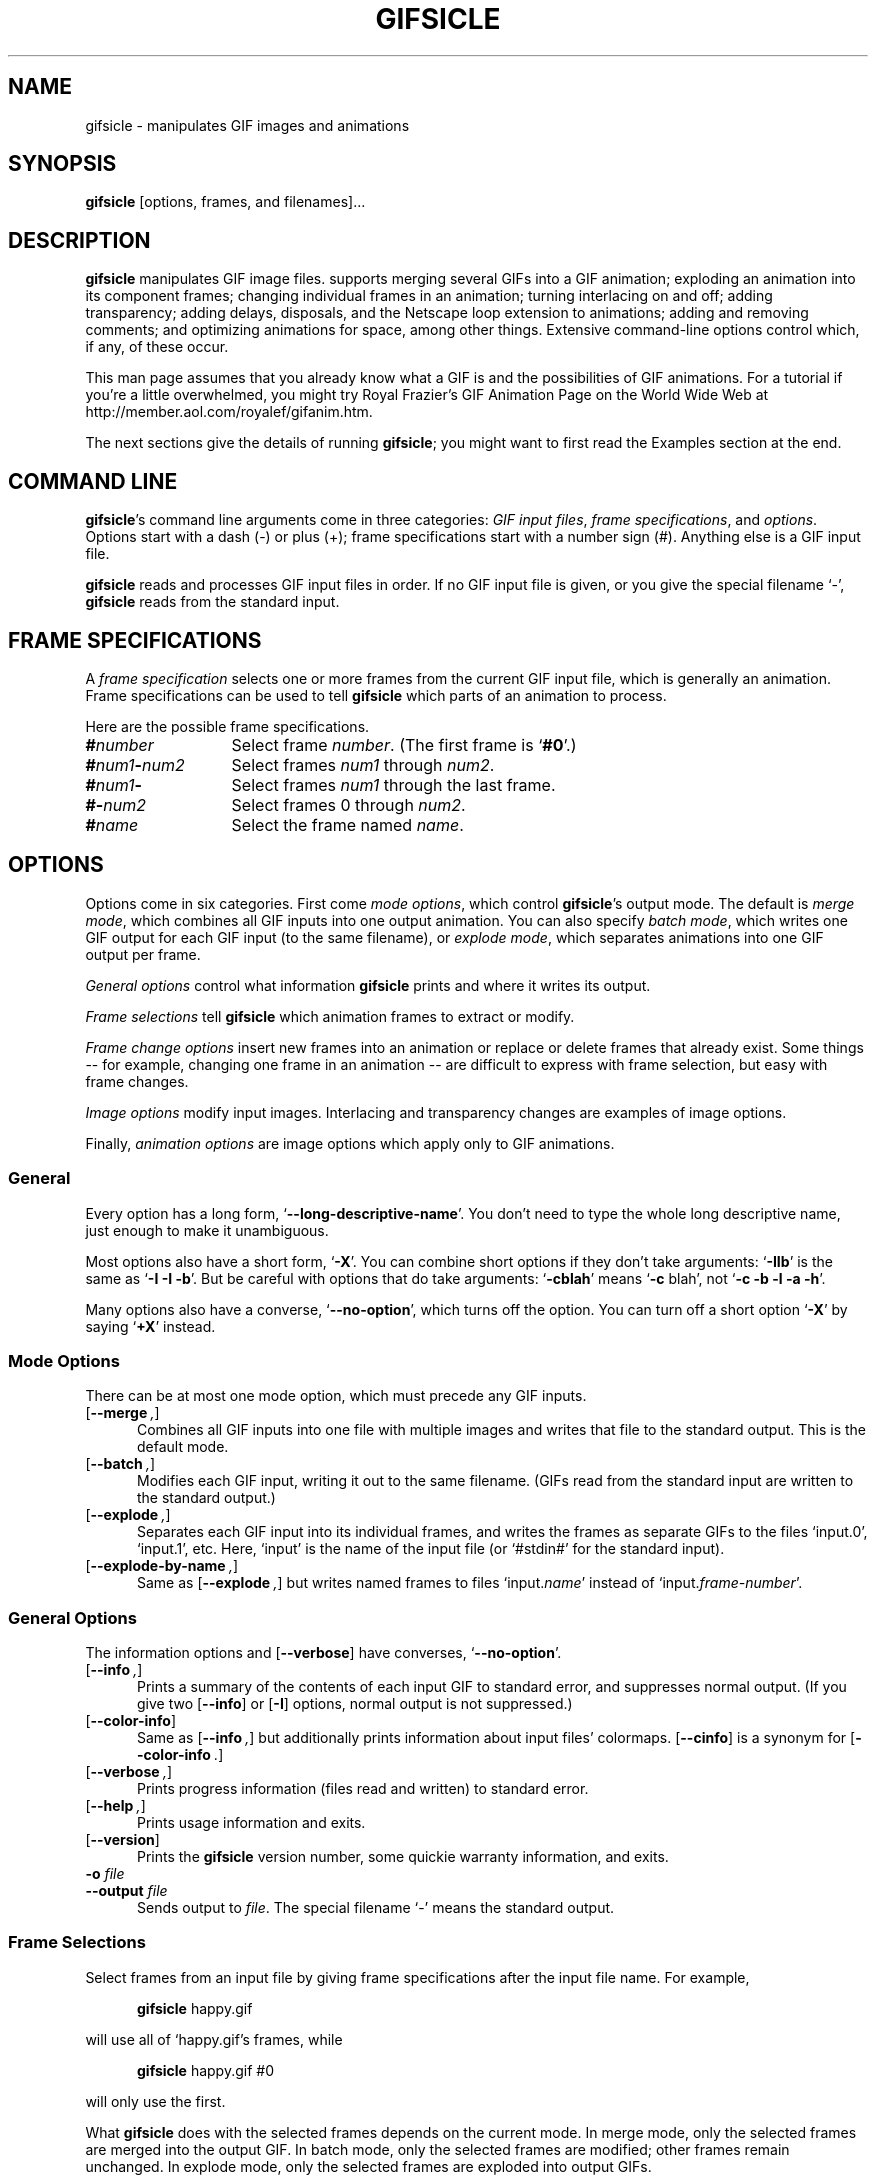 .\" SCCSID: @(#)gifsicle.1    3.1   11/12/95`-'
.ds E " \-\- 
.if t .ds E \(em
.de OP
.BR "\\$1" "\\$2" "\\$3" "\\$4" "\\$5" "\\$6"
..
.de OA
.IR "\fB\\$1\& \|\fI\\$2" "\\$3" "\\$4" "\\$5" "\\$6"
..
.de QO
.RB ` "\\$1" "'\\$2"
..
.de Sp
.if n .sp
.if t .sp 0.4
..
.de Es
.Sp
.RS 5
.nf
..
.de Ee
.fi
.RE
.PP
..
.TH GIFSICLE 1 "21 Jun 1997" "Version 1.0"
.SH NAME
gifsicle \- manipulates GIF images and animations
'
.SH SYNOPSIS
.B gifsicle
\%[options, frames, and filenames].\|.\|.
'
.SH DESCRIPTION
.B gifsicle
manipulates GIF image files. 
.ig
GIF, probably the most popular image
format on the World Wide Web, is an indexed-color format with at most
256 colors per image and optional transparency. GIF also supports
animations by allowing multiple images, or ``frames'', per file.
.PP
.B gifsicle
..
supports merging several GIFs into a GIF animation; exploding an
animation into its component frames; changing individual frames in an
animation; turning interlacing on and off; adding transparency; adding
delays, disposals, and the Netscape loop extension to animations;
adding and removing comments; and optimizing animations for space,
among other things. Extensive command-line options control which, if
any, of these occur.
.PP
This man page assumes that you already know what a GIF is and the
possibilities of GIF animations. For a tutorial if you're a little
overwhelmed, you might try Royal Frazier's GIF Animation Page on the
World Wide Web at http://member.aol.com/royalef/gifanim.htm.
.PP
The next sections give the details of running
.BR gifsicle ;
you might want to first read the Examples section at the end.
'
.SH COMMAND LINE

.BR gifsicle 's
command line arguments come in three categories:
.IR "GIF input files" ,
.IR "frame specifications" ,
and
.IR options .
Options start with a dash (\-) or plus (+); frame specifications start
with a number sign (#). Anything else is a GIF input file.
.PP
.B gifsicle
reads and processes GIF input files in order. If no GIF input file is
given, or you give the special filename `\-',
.B gifsicle
reads from the standard input.
'
.SH FRAME SPECIFICATIONS

A
.I frame specification
selects one or more frames from the current GIF input file, which is
generally an animation. Frame specifications can be used to tell
.B gifsicle
which parts of an animation to process.
.PP
Here are the possible frame specifications.
.Sp
.PD 0
.TP 13
.BI # number
'
Select frame \fInumber\fR. (The first frame is
.QO #0 .)
'
.TP 13
.BI # num1 \- num2
'
Select frames \fInum1\fR through \fInum2\fR.
'
.TP 13
.BI # num1 \-
'
Select frames \fInum1\fR through the last frame.
'
.TP 13
.BI #\- num2
'
Select frames 0 through \fInum2\fR.
'
.TP 13
.BI # name
'
Select the frame named \fIname\fR.
.PD
'
.SH OPTIONS

Options come in six categories. First come
.IR "mode options" ,
which control
.BR gifsicle 's
output mode. The default is
.IR "merge mode" ,
which combines all GIF inputs into one output animation. You can also
specify
.IR "batch mode" ,
which writes one GIF output for each GIF input (to the same filename),
or
.IR "explode mode" ,
which separates animations into one GIF output per frame.
.PP
.I General options
control what information
.B gifsicle
prints and where it writes its output.
'
.PP
.I Frame selections
tell
.B gifsicle
which animation frames to extract or modify.
'
.PP
.I Frame change options
insert new frames into an animation or replace or delete frames that
already exist. Some things\*Efor
example, changing one frame in an animation\*Eare difficult to express with
frame selection, but easy with frame changes.
.PP
.I Image options
modify input images. Interlacing and transparency changes are examples
of image options.
.PP
Finally,
.I animation options
are image options which apply only to GIF animations.
'
.SS General

Every option has a long form,
.QO \-\-long\-descriptive\-name .
You don't need to type the whole long descriptive name, just enough to
make it unambiguous.
.PP
Most options also have a short form,
.QO \-X .
You can combine short options if they don't take arguments:
.QO \-IIb
is the same as
.QO "\-I \-I \-b" .
But be careful with options that do take arguments:
.QO \-cblah
means
.QO "\-c \fRblah" ,
not
.QO "\-c \-b \-l \-a \-h" .
.PP
Many options also have a converse,
.QO \-\-no\-option ,
which turns off the option. You can turn off a short option
.QO \-X
by saying
.QO \+X
instead.
'
.\" -----------------------------------------------------------------
.SS Mode Options

There can be at most one mode option, which must precede any GIF
inputs.
.TP 5
.OP \-\-merge ", " \-m
'
Combines all GIF inputs into one file with multiple images and writes
that file to the standard output. This is the default mode.
'
.TP
.OP \-\-batch ", " \-b
'
Modifies each GIF input, writing it out to the same filename. (GIFs
read from the standard input are written to the standard output.)
'
.TP
.OP \-\-explode ", " \-e
'
Separates each GIF input into its individual frames, and writes the
frames as separate GIFs to the files `input.0', `input.1', etc. Here,
`input' is the name of the input file (or `#stdin#' for the standard
input).
'
.TP
.OP \-\-explode\-by\-name ", " \-E
'
Same as
.OP \-\-explode ","
but writes named frames to files `input.\fIname\fR' instead of
`input.\fIframe-number\fR'.
'
.\" -----------------------------------------------------------------
.SS General Options

The information options and
.OP \-\-verbose
have converses,
.QO \-\-no\-option .
'
.Sp
.PD 0
.TP 5
.OP \-\-info ", " \-I
'
Prints a summary of the contents of each input GIF to standard error,
and suppresses normal output. (If you give two
.OP \-\-info
or
.OP \-I
options, normal output is not suppressed.)
'
.Sp
.TP
.OP \-\-color\-info
'
Same as
.OP \%\-\-info ,
but additionally prints information about input files' colormaps.
.OP \%\-\-cinfo
is a synonym for
.OP \%\-\-color\-info .
'
.Sp
.TP
.OP \-\-verbose ", " \-v
'
Prints progress information (files read and written) to standard
error.
'
.Sp
.TP
.OP \-\-help ", " \-h
'
Prints usage information and exits.
'
.Sp
.TP
.OP \-\-version
'
Prints the
.B gifsicle
version number, some quickie warranty information, and exits.
'
.Sp
.TP
.OA \-o file
.TP
.OA \-\-output file
'
Sends output to
.IR file .
The special filename `-' means the standard output.
.PD
'
.\" -----------------------------------------------------------------
.SS Frame Selections

Select frames from an input file by giving frame specifications after
the input file name. For example,
.Sp
.RS 5
\fBgifsicle\fR happy.gif
.RE
.Sp
will use all of `happy.gif's frames, while
.Sp
.RS 5
\fBgifsicle\fR happy.gif #0
.RE
.Sp
will only use the first.
.PP
What
.B gifsicle
does with the selected frames depends on the current mode. In merge
mode, only the selected frames are merged into the output GIF. In
batch mode, only the selected frames are modified; other frames remain
unchanged. In explode mode, only the selected frames are exploded into
output GIFs.
'
.\" -----------------------------------------------------------------
.SS Frame Change Options

The
.I frames
arguments to frame changes are frame specifications. These arguments
always refer to frames from the
.I original
input GIF. So, if `in.gif' has 11 frames, the following command will
actually work:
.Sp
.RS 5
\fBgifsicle\fR in.gif
.OP \-\-delete " #0\-9 " \-\-replace " #10 other.gif"
.RE
.PP
The
.I other-GIFs
arguments are any number of GIF input files and frame selections.
These images are combined in merge mode and added to the input GIF.
The
.I other-GIFs
last until the next frame change option, so this command replaces the
first frame of `in.gif' with the merge of `a.gif' and `b.gif':
.Sp
.RS 5
\fBgifsicle\fR \-b in.gif
.OP \-\-replace " #0 a.gif b.gif"
.RE
.Sp
This command, however, replaces the first frame of `in.gif' with
`a.gif' and then processes `b.gif' separately:
.Sp
.RS 5
\fBgifsicle\fR \-b in.gif 
.OP \-\-replace " #0 a.gif " \-\-done " b.gif"
.RE
.PP
Warning: You shouldn't use both frame selections and frame changes on
the same input GIF.
'
.TP 5
.OA \-\-delete frames " [" frames ".\|.\|.]"
'
Deletes
.I frames
from the input GIF.
'
.TP
.OA \-\-insert\-before "frame other-GIFs"
'
Inserts
.I other-GIFs
before
.I frame
in the input GIF.
'
.TP
.OA \-\-append "other-GIFs"
'
Appends
.I other-GIFs
to the input GIF.
'
.TP
.OA \-\-replace "frames other-GIFs"
'
Replaces
.I frames
from the input GIF with
.IR other-GIFs .
'
.TP
\fB\-\-done\fR
'
Completes the current set of frame changes.
'
.\" -----------------------------------------------------------------
.SS Image Options

Each image option stays in effect until the next image option in the
same category.
.PP
Image options have three forms:
.QO \-\-X ,
.QO \-\-no\-X ,
and
.QO \-\-same\-X .
The default is
.QO \-\-same\-X ,
which means that \fBX\fR's value is copied from each input. The
converse,
.QO \-\-no\-X ,
erases \fBX\fR; for instance,
.QO \-\-no\-interlace
turns interlacing off, while
.QO \-\-no\-comments
strips comments. Only the
.QO \-\-X
form is generally described.
'
.Sp
.PD 0
.TP 5
.OA \-c text
.TP
.OA \-\-comment text
'
Adds a comment,
.IR text ,
to the output GIF. The comment will be placed before the next frame in
the stream.
.Sp
.OP \-\-no\-comments
and
.OP \-\-same\-comments
affect all the images following, and apply only to input GIF comments,
not ones added with
.OP \-\-comment .
'
.Sp
.TP
.OA \-\-crop x1 , y1 - x2\fR,\fIy2
.TP
.OA \-\-crop x1 , y1 + width\fRx\fIheight
'
Crops the following frames to a smaller rectangular area. The top-left
corner of this rectangle is
.RI ( x1 , y1 );
you can give either the lower-right corner,
.RI ( x2 , y2 ),
or the width and height of the rectangle. If
.IR width " or " height
is negative, 
.B gifsicle
will make the image's width or height smaller by that amount. For example,
.OP \-\-crop " 2,2+-4x-4"
will shave 2 pixels off each side of the image.
'
.Sp
.TP
.OP \-i
.TP
.OP \-\-interlace
'
Turns on interlacing.
'
.Sp
.TP
.OA \-S width x height
.TP
.OA \-\-logical\-screen width x height
'
Sets the output logical screen to
.IR width x height .
.OP \-\-no\-logical\-screen
sets the output logical screen to the size of the largest output
frame, while
.OP \-\-same\-logical\-screen
sets the output logical screen to the largest input logical screen.
.OP \-\-screen
is a synonym for
.OP \-\-logical\-screen .
'
.Sp
.TP
.OA \-n text
.TP
.OA \-\-name text
'
Sets the next frame's name to
.IR text .
This name is stored as an extension in the output GIF. 
.Sp
.OP \-\-no\-names
and
.OP \-\-same\-names
affect all the images following. They apply only to input GIF names,
not ones added with
.OP \-\-name .
'
.Sp
.TP
.OA \-p x\fR,\fIy
.TP
.OA \-\-position x\fR,\fIy
'
Sets the following frames' positions to 
.RI ( x , y ).
.OP \-\-no\-position
means
.OP \-\-position " 0,0."
'
.Sp
.TP
.OA \-t color
.TP
.OA \-\-transparent color
'
Makes
.I color
transparent in the following frames.
.I Color
can be a colormap index (0\-255), a hexadecimal color specification
(like #FF00FF for magenta), or slash- or comma-separated red, green
and blue values (each between 0 and 255).
.PD
'
.\" -----------------------------------------------------------------
.SS Animation Options

Most animation options act like image options, and have the same three
forms (see above).
'
.Sp
.PD 0
.TP 5
.OA \-d time
.TP
.OA \-\-delay time
'
Sets the delay between frames to
.IR time 
in hundredths of a second.
'
.Sp
.TP
.OA \-D method
.TP
.OA \-\-disposal method
'
Sets the disposal method for the following frames to
.IR method .
.I Method
can be a number between 0 and 7 (although only 0 through 3 are
generally meaningful), or one of these names:
.BR none ","
.BR asis ","
.BR background " (or " bg "),"
.BR previous "."
.OP \-\-no\-disposal
means
.OP \-\-disposal = none .
'
.Sp
.TP
.OP \-l "[\fIcount\fR]"
.TP
.OP \-\-loopcount "[=\fIcount\fR]"
'
Sets the Netscape loop extension to
.IR count .
.I Count
is an integer, or
.B forever
to loop endlessly. The default is
.BR forever .
.OP \-\-no\-loopcount
turns off looping.
'
.Sp
.TP
.OP \-O "[\fIlevel\fR]"
.TP
.OP \-\-optimize "[=\fIlevel\fR]"
'
Optimizes output GIF animations for space.
.I Level
determines how much optimization is done. There are currently two
levels:
.Sp
.RS
.TP 5
.OP \-O1
Stores only the changed portion of each image. This is the default.
.TP 5
.OP \-O2
Same as
.OP \-O1 ,
but additionally uses transparency to shrink the file further.
Warning: This option can actually
.I expand
some GIFs relative to
.OP \-O1 .
.Sp
.PP
There is no
.OP \-\-same\-optimize
option.
.RE
'
.Sp
.TP 5
.OA \-U
.TP
.OA \-\-unoptimize
'
Unoptimizes GIF animations into an easy-to-edit form.
.Sp
GIF animations are often optimized (see 
.OP \-\-optimize
above) to make them smaller and faster to load. Optimized animations,
which store only the changed portions of each frame and can use
transparency in strange ways, are difficult to edit.
.OP \-\-unoptimize
changes optimized input GIFs into unoptimized GIFs, where each frame
is a faithful representation of what a user sees at that point in the
animation.
.Sp
There is no
.OP \-\-same\-unoptimize
option.
.PD
'
.SH EXAMPLES

Here are a bunch of examples showing how
.B gifsicle
might commonly be used. Note that the command given often isn't the
only, or even the best, way.
.PP
This command combines a bunch of GIFs into one animation, `anim.gif':
.Es
% \fBgifsicle a.gif b.gif c.gif d.gif > anim.gif
.Ee
This animation will be a fast-moving sucker, though: since we didn't
specify a delay, it defaults to no time at all. Let's allow .5 seconds
between frames.
.Es
% \fBgifsicle \-\-delay 50 a.gif b.gif c.gif d.gif > anim.gif
.Ee
If we also want the GIF to loop three times:
.Es
% \fBgifsicle \-d 50 \-\-loop=3 a.gif b.gif c.gif d.gif > anim.gif
.Ee
To separate `anim.gif' into its component frames:
.Es
% \fBgifsicle \-\-explode anim.gif\fR
.br
% \fBls anim.gif*\fR
.br
anim.gif    anim.gif.0  anim.gif.1  anim.gif.2  anim.gif.3
.Ee
To interlace all the GIFs in the current directory:
.Es
% \fBgifsicle \-bi *.gif
.Ee
To optimize `anim.gif':
.Es
% \fBgifsicle \-b \-O2 anim.gif
.Ee
To change the second frame of `anim.gif' to `x.gif':
.Es
% \fBgifsicle \-b \-\-unoptimize \-O2 anim.gif \-\-replace #1 x.gif
.Ee
.OP \-\-unoptimize
is used since `anim.gif' was optimized in the last step. Editing
individual frames in optimized GIFs is dangerous without
.OP \-\-unoptimize ;
frames following the changed frame could be corrupted by the change.
Of course, this might be what you want.
.PP
Note that
.OP \-\-unoptimize
and
.OP \-\-optimize
can be on simultaneously.
.OP \-\-unoptimize
affects
.I input
GIF files, while
.OP \-\-optimize
affects
.I output
GIF files.
.PP
To print information about the first and fourth frames of `anim.gif':
.Es
% \fBgifsicle -I #0 #3 < anim.gif\fR
.br
(information printed)
.Ee
To make black the transparent color in all the GIFs in the current
directory, also printing information about each:
.Es
% \fBgifsicle -bII --trans #000000 *.gif\fR
.br
(information printed)
.Ee
Giving
.OP \-I
twice forces normal output to occur. With only one
.OP \-I ,
the GIFs would not have changed on disk.
'
.SH BUGS

Insufficient testing and poor code doumentation.
.PP
There should be an information option to show how often each color is
used, and an optimize level which compresses colormaps. You should be
able to dither an image to a given colormap (although this might be
out of
.B gifsicle\c
\&'s scope).
.PP
Please email suggestions, additions, patches and bugs to
eddietwo@lcs.mit.edu.
'
.SH AUTHORS
.na
Eddie Kohler, eddietwo@lcs.mit.edu
.br
http://www.pdos.lcs.mit.edu/~eddietwo/
.br
He wrote it.
.PP
Anne Dudfield, anne@lvld.hp.com
.br
http://web.mit.edu/annied/www/home.html
.br
She named it.
.PP
http://www.pdos.lcs.mit.edu/~eddietwo/gifsicle/
.br
The 
.B gifsicle
home page.
'
.. colormap, make-colormap, use-colormap

